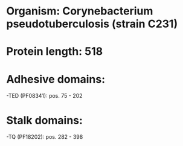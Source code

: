 * Organism: Corynebacterium pseudotuberculosis (strain C231)
* Protein length: 518
* Adhesive domains:
-TED (PF08341): pos. 75 - 202
* Stalk domains:
-TQ (PF18202): pos. 282 - 398

